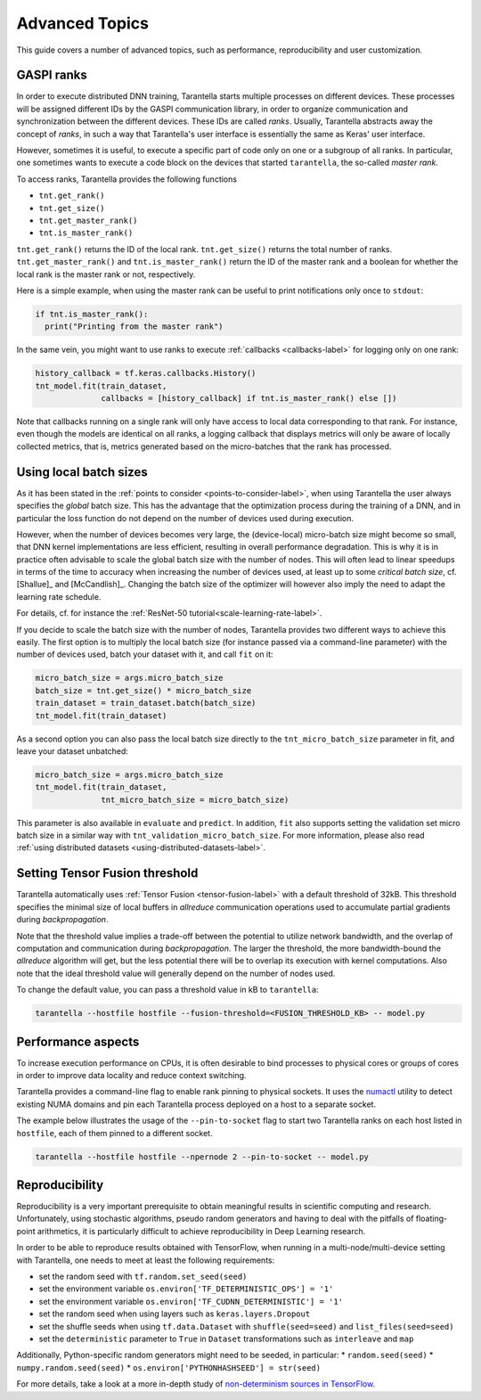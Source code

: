 Advanced Topics
===============

This guide covers a number of advanced topics, such as
performance, reproducibility and user customization.


.. _ranks-label:

GASPI ranks
^^^^^^^^^^^

In order to execute distributed DNN training, Tarantella starts multiple processes
on different devices. These processes will be assigned different IDs by the GASPI
communication library, in order to organize communication and synchronization between
the different devices. These IDs are called *ranks*. Usually, Tarantella abstracts away
the concept of *ranks*, in such a way that Tarantella's user interface is essentially
the same as Keras' user interface.

However, sometimes it is useful, to execute a specific part of code only on one
or a subgroup of all ranks. In particular, one sometimes wants to execute a code
block on the devices that started ``tarantella``, the so-called *master rank*.

To access ranks, Tarantella provides the following functions

* ``tnt.get_rank()``
* ``tnt.get_size()``
* ``tnt.get_master_rank()``
* ``tnt.is_master_rank()``

``tnt.get_rank()`` returns the ID of the local rank.
``tnt.get_size()`` returns the total number of ranks.
``tnt.get_master_rank()`` and ``tnt.is_master_rank()`` return the ID of the master rank
and a boolean for whether the local rank is the master rank or not, respectively.

Here is a simple example, when using the master rank can be useful to print notifications
only once to ``stdout``:

.. code-block:: python

   if tnt.is_master_rank():
     print("Printing from the master rank")

In the same vein, you might want to use ranks to execute :ref:`callbacks <callbacks-label>` for logging 
only on one rank:

.. code-block:: python

   history_callback = tf.keras.callbacks.History()
   tnt_model.fit(train_dataset,
                 callbacks = [history_callback] if tnt.is_master_rank() else [])

Note that callbacks running on a single rank will only have access to local data corresponding
to that rank. For instance, even though the models are identical on all ranks, a logging callback
that displays metrics will only be aware of locally collected metrics, that is, metrics generated
based on the micro-batches that the rank has processed.

.. _using-local-batch-sizes-label:

Using local batch sizes
^^^^^^^^^^^^^^^^^^^^^^^

As it has been stated in the :ref:`points to consider <points-to-consider-label>`, when using
Tarantella the user always specifies the *global* batch size. This has the advantage that
the optimization process during the training of a DNN, and in particular the loss function do not
depend on the number of devices used during execution.

However, when the number of devices becomes
very large, the (device-local) micro-batch size might become so small, that DNN kernel implementations
are less efficient, resulting in overall performance degradation.
This is why it is in practice often advisable to scale the global batch size with the number of nodes.
This will often lead to linear speedups in terms of the time to accuracy when increasing
the number of devices used, at least up to some *critical batch size*, cf. [Shallue]_ and [McCandlish]_.
Changing the batch size of the optimizer will however also imply the need to adapt the learning rate
schedule.

For details, cf. for instance the :ref:`ResNet-50 tutorial<scale-learning-rate-label>`.

If you decide to scale the batch size with the number of nodes, Tarantella provides
two different ways to achieve this easily. The first option is to multiply the local batch size
(for instance passed via a command-line parameter) with the number of devices used,
batch your dataset with it, and call ``fit`` on it:

.. code-block:: python

   micro_batch_size = args.micro_batch_size
   batch_size = tnt.get_size() * micro_batch_size
   train_dataset = train_dataset.batch(batch_size)
   tnt_model.fit(train_dataset)

As a second option you can also pass the local batch size directly to the ``tnt_micro_batch_size``
parameter in fit, and leave your dataset unbatched:

.. code-block:: python

   micro_batch_size = args.micro_batch_size
   tnt_model.fit(train_dataset,
                 tnt_micro_batch_size = micro_batch_size)

This parameter is also available in ``evaluate`` and ``predict``. In addition, ``fit`` also supports
setting the validation set micro batch size in a similar way with ``tnt_validation_micro_batch_size``.
For more information, please also read :ref:`using distributed datasets <using-distributed-datasets-label>`.


.. _tensor-fusion-threshold-label:

Setting Tensor Fusion threshold
^^^^^^^^^^^^^^^^^^^^^^^^^^^^^^^^^

Tarantella automatically uses :ref:`Tensor Fusion <tensor-fusion-label>` with a default
threshold of 32kB. This threshold specifies the minimal size of local buffers in *allreduce*
communication operations used to accumulate partial gradients during *backpropagation*.

Note that the threshold value implies a trade-off between the potential to utilize network
bandwidth, and the overlap of computation and communication during *backpropagation*. The
larger the threshold, the more bandwidth-bound the *allreduce* algorithm will get, but
the less potential there will be to overlap its execution with kernel computations.
Also note that the ideal threshold value will generally depend on the number of nodes used.

To change the default value, you can pass a threshold value in kB to ``tarantella``:

.. code-block:: bash

   tarantella --hostfile hostfile --fusion-threshold=<FUSION_THRESHOLD_KB> -- model.py



Performance aspects
^^^^^^^^^^^^^^^^^^^

To increase execution performance on CPUs, it is often desirable to bind processes
to physical cores or groups of cores in order to improve data locality and reduce
context switching.

Tarantella provides a command-line flag to enable rank pinning to physical sockets.
It uses the `numactl <https://github.com/numactl/numactl>`_ utility to detect existing 
NUMA domains and pin each Tarantella process deployed on a host to a separate socket.

The example below illustrates the usage of the ``--pin-to-socket`` flag to start two
Tarantella ranks on each host listed in ``hostfile``, each of them pinned to a different
socket.

.. code-block:: bash

   tarantella --hostfile hostfile --npernode 2 --pin-to-socket -- model.py


.. _reproducibility-label:

Reproducibility
^^^^^^^^^^^^^^^

Reproducibility is a very important prerequisite to obtain meaningful results in
scientific computing and research. Unfortunately, using stochastic algorithms,
pseudo random generators and having to deal with the pitfalls of floating-point arithmetics,
it is particularly difficult to achieve reproducibility in Deep Learning research.

In order to be able to reproduce results obtained with TensorFlow, when running in
a multi-node/multi-device setting with Tarantella, one needs to meet at least 
the following requirements:

* set the random seed with ``tf.random.set_seed(seed)``
* set the environment variable ``os.environ['TF_DETERMINISTIC_OPS'] = '1'``
* set the environment variable ``os.environ['TF_CUDNN_DETERMINISTIC'] = '1'``
* set the random seed when using layers such as ``keras.layers.Dropout``
* set the shuffle seeds when using ``tf.data.Dataset`` with ``shuffle(seed=seed)`` and ``list_files(seed=seed)``
* set the ``deterministic`` parameter to ``True`` in ``Dataset`` transformations such as ``interleave`` and ``map``

Additionally, Python-specific random generators might need to be seeded, in particular:
* ``random.seed(seed)``
* ``numpy.random.seed(seed)``
* ``os.environ['PYTHONHASHSEED'] = str(seed)``

For more details, take a look at a more in-depth study of
`non-determinism sources in TensorFlow <https://github.com/NVIDIA/framework-determinism>`_.
